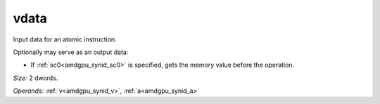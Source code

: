 ..
    **************************************************
    *                                                *
    *   Automatically generated file, do not edit!   *
    *                                                *
    **************************************************

.. _amdgpu_synid_gfx940_vdata_c8a58b:

vdata
=====

Input data for an atomic instruction.

Optionally may serve as an output data:

* If :ref:`sc0<amdgpu_synid_sc0>` is specified, gets the memory value before the operation.

*Size:* 2 dwords.

*Operands:* :ref:`v<amdgpu_synid_v>`, :ref:`a<amdgpu_synid_a>`
